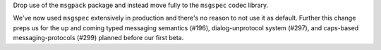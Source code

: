 Drop use of the ``msgpack`` package and instead move fully to the
``msgspec`` codec library.

We've now used ``msgspec`` extensively in production and there's no
reason to not use it as default. Further this change preps us for the up
and coming typed messaging semantics (#196), dialog-unprotocol system
(#297), and caps-based messaging-protocols (#299) planned before our
first beta.
